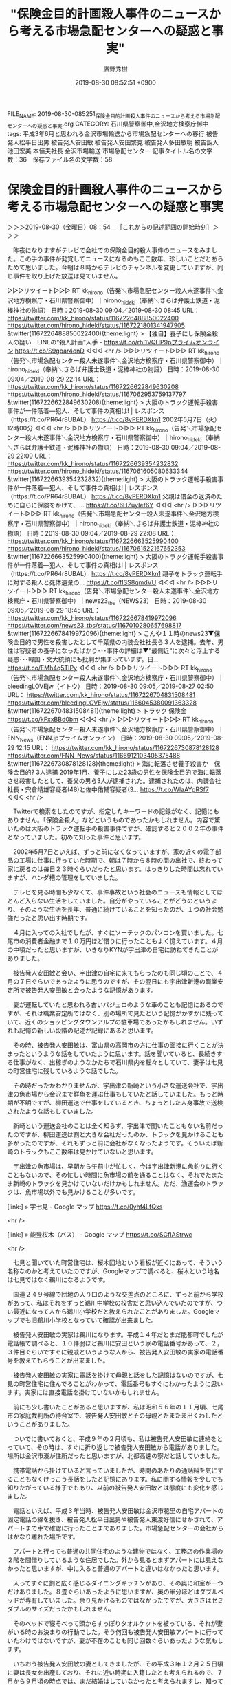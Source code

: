 #+TITLE: "保険金目的計画殺人事件のニュースから考える市場急配センターへの疑惑と事実"
#+AUTHOR: 廣野秀樹
#+EMAIL:  hirono2013k@gmail.com
#+DATE: 2019-08-30 08:52:51 +0900
FILE_NAME: 2019-08-30-085251_保険金目的計画殺人事件のニュースから考える市場急配センターへの疑惑と事実.org
CATEGORY: 石川県警察御中,金沢地方検察庁御中
tags: 平成3年6月と思われる金沢市場輸送から市場急配センターへの移行  被告発人松平日出男 被告発人安田敏 被告発人安田繁克 被告発人多田敏明 被告訴人池田宏美 本恒夫社長 金沢市場輸送 市場急配センター
記事タイトル名の文字数：36　保存ファイル名の文字数：58

* 保険金目的計画殺人事件のニュースから考える市場急配センターへの疑惑と事実
  :LOGBOOK:
  CLOCK: [2019-08-30 金 08:54]--[2019-08-30 金 12:56] =>  4:02
  :END:

＞＞＞2019-08-30（金曜日）08：54＿［これからの記述範囲の開始時刻］＞＞＞

　昨夜になりますがテレビで会社での保険金目的殺人事件のニュースをみました。この手の事件が発覚してニュースになるのもここ数年、珍しいことだとあらためて思いました。今朝は８時からテレビのチャンネルを変更していますが、同じ事件を取り上げた放送は見ていません。

▷▷▷リツイート▷▷▷
RT kk_hirono（告発＼市場急配センター殺人未遂事件＼金沢地方検察庁・石川県警察御中）｜hirono_hideki（奉納＼さらば弁護士鉄道・泥棒神社の物語） 日時：2019-08-30 09:04／2019-08-30 08:45 URL： https://twitter.com/kk_hirono/status/1167226488850022400 https://twitter.com/hirono_hideki/status/1167221801341947905
&twitter(1167226488850022400){theme:light}
> 【独自】養子にし保険金殺人の疑い　LINEの“殺人計画”入手 - https://t.co/rhl1VQHP9pプライムオンライン https://t.co/S9gbar4onD
◁◁◁
<hr />
▷▷▷リツイート▷▷▷
RT kk_hirono（告発＼市場急配センター殺人未遂事件＼金沢地方検察庁・石川県警察御中）｜hirono_hideki（奉納＼さらば弁護士鉄道・泥棒神社の物語） 日時：2019-08-30 09:04／2019-08-29 22:14 URL： https://twitter.com/kk_hirono/status/1167226622849630208 https://twitter.com/hirono_hideki/status/1167062953759137797
&twitter(1167226622849630208){theme:light}
> 大阪のトラック運転手殺害事件が一件落着---犯人、そして事件の真相は! | レスポンス（https://t.co/PR64r8UBAL） https://t.co/8yPERDXkn1 \n  2002年5月7日（火） 12時00分
◁◁◁
<hr />
▷▷▷リツイート▷▷▷
RT kk_hirono（告発＼市場急配センター殺人未遂事件＼金沢地方検察庁・石川県警察御中）｜hirono_hideki（奉納＼さらば弁護士鉄道・泥棒神社の物語） 日時：2019-08-30 09:04／2019-08-29 22:09 URL： https://twitter.com/kk_hirono/status/1167226639354232832 https://twitter.com/hirono_hideki/status/1167061605080633344
&twitter(1167226639354232832){theme:light}
> 大阪のトラック運転手殺害事件が一件落着---犯人、そして事件の真相は! | レスポンス（https://t.co/PR64r8UBAL） https://t.co/8yPERDXkn1 \n  父親は借金の返済のために自らに保険をかけて、… https://t.co/6HZuyIef6Y
◁◁◁
<hr />
▷▷▷リツイート▷▷▷
RT kk_hirono（告発＼市場急配センター殺人未遂事件＼金沢地方検察庁・石川県警察御中）｜hirono_hideki（奉納＼さらば弁護士鉄道・泥棒神社の物語） 日時：2019-08-30 09:04／2019-08-29 22:08 URL： https://twitter.com/kk_hirono/status/1167226663525990400 https://twitter.com/hirono_hideki/status/1167061522167652353
&twitter(1167226663525990400){theme:light}
> 大阪のトラック運転手殺害事件が一件落着---犯人、そして事件の真相は! | レスポンス（https://t.co/PR64r8UBAL） https://t.co/8yPERDXkn1 \n  親子をトラック運転手に対する殺人と死体遺棄の… https://t.co/fISS8qmdVU
◁◁◁
<hr />
▷▷▷リツイート▷▷▷
RT kk_hirono（告発＼市場急配センター殺人未遂事件＼金沢地方検察庁・石川県警察御中）｜news23_tbs（NEWS23） 日時：2019-08-30 09:05／2019-08-29 18:45 URL： https://twitter.com/kk_hirono/status/1167226678419972096 https://twitter.com/news23_tbs/status/1167010280657698817
&twitter(1167226678419972096){theme:light}
> こんや１１時のnews23▼保険金目的で男性を殺害したとして千葉県の内装会社社長ら３人を逮捕。去年、男性は容疑者の養子になったばかり･･･事件の詳細は▼”最側近“に次々と浮上する疑惑･･･韓国・文大統領にも批判が集まっています。日… https://t.co/EMh4q5TIPy
◁◁◁
<hr />
▷▷▷リツイート▷▷▷
RT kk_hirono（告発＼市場急配センター殺人未遂事件＼金沢地方検察庁・石川県警察御中）｜bleedingLOVEjw（イトウ） 日時：2019-08-30 09:05／2019-08-27 02:50 URL： https://twitter.com/kk_hirono/status/1167226704831508481 https://twitter.com/bleedingLOVEjw/status/1166045380091363328
&twitter(1167226704831508481){theme:light}
> トラック 保険金 \n  https://t.co/kFxxBBd0bm
◁◁◁
<hr />
▷▷▷リツイート▷▷▷
RT kk_hirono（告発＼市場急配センター殺人未遂事件＼金沢地方検察庁・石川県警察御中）｜FNN_News（FNN.jpプライムオンライン） 日時：2019-08-30 09:05／2019-08-29 12:15 URL： https://twitter.com/kk_hirono/status/1167226730878128128 https://twitter.com/FNN_News/status/1166912103405375488
&twitter(1167226730878128128){theme:light}
> 海に転落させ養子殺害か　保険金目的? 3人逮捕 \n   \n  2019年1月、養子にした23歳の男性を保険金目的で海に転落させ殺害したとして、養父の男ら3人が逮捕された。逮捕されたのは、内装会社社長・宍倉靖雄容疑者(48)と佐中佑輔容疑者(3… https://t.co/WlaAYpRSf7
◁◁◁
<hr />

　Twitterで検索をしたのですが、指定したキーワードの記録がなく、記憶にもありません。「保険金殺人」などというものであったかもしれません。内容で驚いたのは大阪のトラック運転手の殺害事件ですが、確認すると２００２年の事件となっていました。初めて知った事件と思います。

　2002年5月7日といえば、ずっと前になくなっていますが、家の近くの電子部品の工場に仕事に行っていた時期で、朝は７時から８時の間の出社で、終わって家に戻るのは毎日２３時ぐらいだったと思います。はっきりした時間は忘れていますが、ハンダ槽の管理をしていました。

　テレビを見る時間も少なくて、事件事故という社会のニュースも情報としてほとんど入らない生活をしていました。自分がやっていることがどうのというより、そのような生活を長年、普通に続けていることを知ったのが、１つの社会勉強だったと思い出す時期です。

　４月に入っての入社でしたが、すぐにソーテックのパソコンを買いました。七尾市の消費者金融まで１０万円ほど借りに行ったこともよく憶えています。４月の中頃だったと思いますが、いきなりKYNが宇出津の自宅に訪ねてきたことがありました。

　被告発人安田敏と会い、宇出津の自宅に来てもらったのも同じ頃のことで、４月の７日ぐらいであったように思うのですが、その翌日にも宇出津新港の職業安定所で被告発人安田敏と会ったような記憶があります。

　妻が運転していたと思われる古いパジェロのような車のことも記憶にあるのですが、それは職業安定所ではなく、別の場所で見たという記憶がかすかに残っていて、近くのショッピングタウンアルプの駐車場であったかもしれません。いずれも記憶の新しい段階の記述が記録にあると思います。

　その時、被告発人安田敏は、富山県の高岡市の方に仕事の面接に行くことが決まったというような話をしていたように思います。話を聞いていると、長続きする仕事がなく、出稼ぎのようなかたちで石川県内を転々としていて、妻子は七見の町営住宅に残しているような話でした。

　その時だったかわかりませんが、宇出津の新崎という小さな運送会社で、宇出津の魚市場から金沢まで鮮魚を運ぶ仕事もしていたと話していました。もっと時期が不明ですが、柳田運送で仕事をしているとき、ちょっとした人身事故で送検されたような話もしていました。

　新崎という運送会社のことは全く知らず、宇出津で聞いたこともない名前だったのですが、柳田運送は割と大きな会社だったのか、トラックを見かけることも多かったのですが、それもずっと前に会社がなくなったようです。そういえば新崎のトラックもここ数年は見かけていないと思います。

　宇出津の魚市場は、早朝から午前中が忙しく、今は宇出津新港に魚釣りに行くこともないので、その忙しい時間に魚市場の前を通ることはなく、それでたまたま新崎のトラックを見かけていないだけかもしれません。ただ、漁運会のトラックは、魚市場以外でも見かけることが多いです。

[link:] » 字七見 - Google マップ https://t.co/0yhf4LfQxs

<hr />

[link:] » 能登桜木（バス） - Google マップ https://t.co/SGfIAStrwc

<hr />

　七見と聞いていた町営住宅は、桜木団地という看板が近くにあって、そういう名称なのかと考えていたのですが、Googleマップで調べると、桜木という地名は七見ではなく鵜川になるようです。　

　国道２４９号線で団地の入り口のような交差点のところに、ずっと前から学校があって、私はそれをずっと鵜川中学校の校舎だと思い込んでいたのですが、つい最近になって人から鵜川小学校だと教えられたことがありました。Googleマップでも旧鵜川小学校となっていて確認が出来ました。

　被告発人安田敏の実家は鵜川になります。平成１４年だとまだ能都町でしたが電話帳で調べると、１０件弱ほど鵜川に安田という家の電話番号があって、２，３件目ぐらいですぐに親戚というような人から、被告発人安田敏の実家の電話番号を教えてもらうことが出来ました。

　被告発人安田敏の実家に電話を掛けて母親と話をした記憶はないのですが、七見の町営住宅に住んでることがわかって、電話番号もすぐにわかったように思います。実家には直接電話を掛けていないかもしれません。

　前にも少し書いたことがあると思いますが、私は昭和５６年の１１月頃、七尾市の家庭裁判所の待合室で、被告発人安田敏とその母親とたまたま出くわしたということがありました。

　ついでに書いておくと、平成９年の２月頃も、私は被告発人安田敏に連絡をとっていて、その時は、すぐに折り返しで被告発人安田敏から電話がありました。場所は金沢市湊が住所だったと思いますが、北都高速の寮だと話していました。

　携帯電話から掛けていると言っていましたが、時間のあたりの通話料を気にすることもなくけっこう長話をしたと記憶にあります。私に関する情報を少しでも知りたがっている様子でもあり、以前の被告発人安田敏とは態度にも変化を感じました。

　電話といえば、平成３年当時、被告発人安田敏は金沢市花里の自宅アパートの固定電話の線を抜き、被告発人松平日出男や被告発人東渡好信にせかされて、アパートまで車で確認に行ったことまでありました。市場急配センターの会社からはかなり離れた場所です。

　アパートと行っても普通の共同住宅のような建物ではなく、工務店の作業場の２階を間借りしているような住居でした。外から見るとまずアパートには見えなかったと思いますが、中に入ると普通のアパートと違いはなかったと思います。

　入ってすぐに割と広く感じるダイニングキッチンがあり、その奥に和室が一つだけありました。８畳ぐらいあったように思いますが、奥の半分ほどはダブルベッドが専有していました。余り見かけるものではなかったですが、大きさはセミダブルのサイズだったかもしれません。

　そのベッドで寝そべって頭からすっぽりタオルケットを被っている、それが妻がいる時のお決まりの行動でした。そう何回も被告発人安田敏アパートに行っていたわけではないですが、妻が不在のことも同じ回数ぐらいあったような気もします。

　いちおう被告発人安田敏の妻としてきましたが、その平成３年１２月２５日頃に妻は長女を出産しており、それに近い時期に入籍したとも考えられるので、７月から９月頃の時点では、まだ結婚はしていなかったと考えられますし、知ってすぐに妻だと言われた記憶もありません。

　８月の最終日辺りから市場急配センターで長距離の仕事を始めました。８月の３０日か３１日の出発で、被告発人安田敏と二人で、神奈川県厚木市に荷物を運んだのが最初の運行だったと思います。

　車番は石川２３１３号だったと思うのですが、三菱ふそうの大型ウィング車で、被告発人安田敏はまもなくそのトラックの専属となりました。私の方は、石川３０６８号という日野の大型ウィング車に乗務したのですが、それが１０月１２日の土曜日のことでした。

　被告発人安田敏と同乗した長距離の運行というのは、その厚木市の１回しか現在記憶にありません。個人的に私の方が同乗した運行というのは１０月６日の日曜日にあって、朝からの日帰りで名古屋の北部市場に馬鈴薯を運んだ運行です。

　９月から１０月というのは、山三青果の仕事も少なかったと思いますし、多かったのは馬鈴薯の仕事で、東京の大田市場にも何度か行きました。そして晴海、有明の倉庫から外果というオレンジやレモン、キウィという外国から輸入されてきた果物を金沢に運ぶ仕事が多かったと記憶にあります。

　市場急配センターの長距離の仕事のメインは、茨城県古河市の山三青果の仕事でしたが、その古河市の青果市場で被告発人安田敏と一緒になったことは一度もなかったように思います。他の運転手が嫌がる負担のある仕事だったので、私と被告発人安田敏に集中的に回されていたというのはあると思います。

　市場急配センターで長距離の仕事をするようになってから金沢市花里の被告発人安田敏のアパートに遊びに行くことは、ほとんどなかったように思います。記憶にあるのは、さきほど書いた固定電話の線抜きで、呼びに行かされたことです。

　被告発人松平日出男も被告発人東渡好信も直接、被告発人安田敏を注意することはなく、決まって私に話を向けてきました。よくある口癖のように記憶にあるのは、「大丈夫なんかあの男」だったと思います。言葉のニュアンスが違っているかもしれないですが、記録には正確なものがあると思います。

　被告発人安田敏は非常識な振る舞いをみせるようになり、それがいつものことのように常態化して行ったのですが、その辺りも記録にはことこまかに記述をしていると思います。極めつけと思えたのが、水島倉庫でのタイヤの爆発と、愛知県の豊川インターでの白菜の散乱でした。

　豊川インターの白菜散乱は、平成４年２月１４日になります。いわずとしれたバレンタインデーの当日でした。にわかに信じがたい話で、ずっと半信半疑でしたが、被告発人安田敏との会話を録音した音声ファイルのなかで、言質を取るような質問を向け、成功したと思います。

　富山県の北陸自動車道、朝日インターの辺りで、大型トラックを崖下に転落させたという話もしていましたが、それも音声ファイルの中で確認が出来ていたように思います。東名高速岡崎インター付近かあるいは北陸自動車道長浜インター付近での、大がトラックでのパトカーからの逃走もありました。

　被告発人安田敏に話を聞いた時期が、現在ははっきり思い出せないものがあるのですが、たぶん高速道路上でのパトカーからの逃走を聞いたのと同じ時に、金沢市場輸送の運転手が石巻市の公園で首吊り自殺をしたという話を聞きました。

　新入の運転手という話だったと思いますが、元自衛隊員とも被告発人安田敏は話していたと思います。もしかすると別の被告発人安田敏の話と混同しているかもしれません。新入の運転手が２人いたとも聞いたような気もするからです。

　同じ時だったと思いますが、大倉さんが事故死したという話も被告発人安田敏に聞きました。事故の場所は国道１７号線の群馬県高崎市付近だったと思います。昭和５９年当時金沢市場輸送にいた原田さんが事故死しいたとYTに話を聞いたのも同じ高崎市付近だったので、余計に印象深く記憶にあります。

　被告発人松平日出男ですが、石川トヨタの営業で売上もよかったものの、競馬にのめりこんで会社の金を横領したという話でした。これは被告発人松平日出男を金沢市場輸送で初めて見て、ずいぶん早い段階で耳にした話でした。

　前にも書いていますが、昭和６３年の９月に入った頃だったと思います。同じ年の７月の初めころに、金沢市場輸送の事務所は金沢中央卸売市場前のテナントビル２階の事務所から二口町に移転していました。建物は現在でもGoogleストリートビューで、当時のまま確認できるのではと思います。

　もう２年ほどは見ていない気がしますが、これから確認をしたいと思います。

▷▷▷リツイート▷▷▷
RT kk_hirono（告発＼市場急配センター殺人未遂事件＼金沢地方検察庁・石川県警察御中）｜s_hirono（非常上告-最高検察庁御中_ツイッター） 日時：2019-08-30 12:04／2019-08-30 11:40 URL： https://twitter.com/kk_hirono/status/1167271911744782336 https://twitter.com/s_hirono/status/1167265806234734592
&twitter(1167271911744782336){theme:light}
> 2019-08-30-112454_Googleストリートビュー＿金沢市場輸送の事務所があった場所＿06.jpg https://t.co/aY50BHgM5P
◁◁◁
<hr />
▷▷▷リツイート▷▷▷
RT kk_hirono（告発＼市場急配センター殺人未遂事件＼金沢地方検察庁・石川県警察御中）｜s_hirono（非常上告-最高検察庁御中_ツイッター） 日時：2019-08-30 12:04／2019-08-30 11:40 URL： https://twitter.com/kk_hirono/status/1167271936897863680 https://twitter.com/s_hirono/status/1167265734101094401
&twitter(1167271936897863680){theme:light}
> 2019-08-30-112325_Googleストリートビュー＿金沢市場輸送の事務所があった場所＿05.jpg https://t.co/lqIAyHe35N
◁◁◁
<hr />
▷▷▷リツイート▷▷▷
RT kk_hirono（告発＼市場急配センター殺人未遂事件＼金沢地方検察庁・石川県警察御中）｜s_hirono（非常上告-最高検察庁御中_ツイッター） 日時：2019-08-30 12:04／2019-08-30 11:39 URL： https://twitter.com/kk_hirono/status/1167271965050036224 https://twitter.com/s_hirono/status/1167265661770272768
&twitter(1167271965050036224){theme:light}
> 2019-08-30-112253_Googleストリートビュー＿金沢市場輸送の事務所があった場所＿04.jpg https://t.co/COvgqjgKzw
◁◁◁
<hr />
▷▷▷リツイート▷▷▷
RT kk_hirono（告発＼市場急配センター殺人未遂事件＼金沢地方検察庁・石川県警察御中）｜s_hirono（非常上告-最高検察庁御中_ツイッター） 日時：2019-08-30 12:05／2019-08-30 11:39 URL： https://twitter.com/kk_hirono/status/1167271981814706176 https://twitter.com/s_hirono/status/1167265589691183104
&twitter(1167271981814706176){theme:light}
> 2019-08-30-112153_Googleストリートビュー＿金沢市場輸送の事務所があった場所＿03.jpg https://t.co/tycqruy1kc
◁◁◁
<hr />
▷▷▷リツイート▷▷▷
RT kk_hirono（告発＼市場急配センター殺人未遂事件＼金沢地方検察庁・石川県警察御中）｜s_hirono（非常上告-最高検察庁御中_ツイッター） 日時：2019-08-30 12:05／2019-08-30 11:39 URL： https://twitter.com/kk_hirono/status/1167272004438740992 https://twitter.com/s_hirono/status/1167265517050007552
&twitter(1167272004438740992){theme:light}
> 2019-08-30-112133_Googleストリートビュー＿金沢市場輸送の事務所があった場所＿02.jpg https://t.co/QNQObfyqrz
◁◁◁
<hr />
▷▷▷リツイート▷▷▷
RT kk_hirono（告発＼市場急配センター殺人未遂事件＼金沢地方検察庁・石川県警察御中）｜s_hirono（非常上告-最高検察庁御中_ツイッター） 日時：2019-08-30 12:05／2019-08-30 11:39 URL： https://twitter.com/kk_hirono/status/1167272024386895872 https://twitter.com/s_hirono/status/1167265445042278401
&twitter(1167272024386895872){theme:light}
> 2019-08-30-112104_Googleストリートビュー＿金沢市場輸送の事務所があった場所＿01.jpg https://t.co/eF2zpO6LQl
◁◁◁
<hr />
▷▷▷リツイート▷▷▷
RT kk_hirono（告発＼市場急配センター殺人未遂事件＼金沢地方検察庁・石川県警察御中）｜s_hirono（非常上告-最高検察庁御中_ツイッター） 日時：2019-08-30 12:05／2019-08-30 11:38 URL： https://twitter.com/kk_hirono/status/1167272045387767808 https://twitter.com/s_hirono/status/1167265372292038656
&twitter(1167272045387767808){theme:light}
> 2019-08-30-112031_Google　マップ.jpg https://t.co/t4sGOFTH0G
◁◁◁
<hr />
▷▷▷リツイート▷▷▷
RT kk_hirono（告発＼市場急配センター殺人未遂事件＼金沢地方検察庁・石川県警察御中）｜s_hirono（非常上告-最高検察庁御中_ツイッター） 日時：2019-08-30 12:05／2019-08-30 11:38 URL： https://twitter.com/kk_hirono/status/1167272063163224064 https://twitter.com/s_hirono/status/1167265298971410432
&twitter(1167272063163224064){theme:light}
> 2019-08-30-111926_二口町　-　Google　マップ.jpg https://t.co/LKk1XPYFDA
◁◁◁
<hr />

　金沢市場輸送の事務所があった建物自体は変わっていないと思いましたが、いつの間にか駐車場の向かい側に別の建物が出来ていて、それもずっと前からある風景に溶け込んだ建物に見えたので驚きました。

　「2019-08-30-112104_Googleストリートビュー＿金沢市場輸送の事務所があった場所＿01.jpg」のスクリーンショットに見えるのが金沢市場輸送の事務所の正面玄関ですが、運転手がここから出入りすることはほとんどありませんでした。

　「2019-08-30-112454_Googleストリートビュー＿金沢市場輸送の事務所があった場所＿06.jpg」のスクリーンショットに見えるのが、運転手の控室のドアで、運転手はここから出入りをしていました。このドアから初めて被告発人松平日出男の姿を見たとも記憶にあります。

　運転手の控室と事務所の間にも奥の方に、同じ様な大きさの出入り口のドアがありましたが、たいていはアルミサッシの窓越しで話をしたり、運行費の受け渡しなど物のやり取りをしていました。外壁にアルミサッシが建物の中にもある感じではなかったかと思います。

　「2019-08-30-112133_Googleストリートビュー＿金沢市場輸送の事務所があった場所＿02.jpg」のスクリーンショットで建物を見ると、前にも何度か同じGoogleストリートビューで見ていましたが、それ以上に複雑なかたちの建物だったのだと思いました。

　事務所の奥の方に社長室があり、滅多に中に入ることはなかったのですが、忍者屋敷の隠し部屋のような趣もありました。この外からの外観をみると、社長室の奥にも立ち入ったことのない部屋があったのかもしれないという気がしました。

　なお、上記のスクリーンショットの一番手前の建物の部分ですが、横に出入り口のドアがあって、物置のようになっていました。そこにドラム缶のオイルが置いてあって、運転手が各自でオイル交換をするようになったのですが、物置に入るのはその時だけだったと思います。

　以前はマルモ設備に行ってオイル交換をしていました。これも前に書いていると思います。オイル交換は１万キロに１回で、たしか２回に１回はオイルエレメントの交換もしていたように思います。マルモ設備にはほとんど行くことがなくなったとも思います。

　たいていのトラックの修理はメーカーの工場に行っていました。イスズであれば、野々市町の近くで金沢市横川ではなかったかと思います。Googleマップでだいたいの場所の確認をしましたが、イスズの工場は見当たりませんでした。国道１５７号線沿いかと思います。

　日野のトラックであれば、金沢市森本町で河北郡津幡町の近くに工場がありましたが、平成９年辺りには国道８号線沿いの別の場所に新しく大きな工場が出来ていました。

　マルモ設備については、平成３年９月の中頃にパンチパーマの人が、私と被害者安藤文さんがフィルム貼りをしているのを見て驚いたのですが、金沢市場輸送の事務所でもマルモ設備の人の姿をみることはほとんどなくなっていたので、偶然であれば、すごい偶然だったと思います。

　今考えると、被告発人松平日出男が意図的に事務所に呼びつけて私に印象づけたという可能性は大いにあると思います。マルモ設備にオイル交換に行っていた頃というのは、妻子を同乗させていたことが多く、マルモ設備の人もよく知っていたはずかと思います。

　オイル交換以外でもマルモ設備に行くことはありました。ただどの程度の修理や整備だったのかは記憶になく、電気系のトラブルは、金沢市場輸送の事務所から近かった金沢電装に行くことになっていました。

　昭和５９年当時は、割とよく金沢電装に行くことがありましたが、その後は電気系統の故障も少なかったためか余り行くことがなかったと思います。ただ、１つよく憶えているのは、カセットテープの音楽機器の故障のときで、長男が小銭を詰め込んでいたらしく、店の人も驚いていました。

　ちょっと思い出したのですが、平成３年１２月の終わり頃だった気がしますが、自分の軽四アルトワークスの修理か何かで金沢電装に行ったことがあったように思います。詳しいことは思い出せません。

[link:] » 吉本ビル - Google マップ https://t.co/oL7aGpE8xs

<hr />

　周辺の道路自体は昭和５９年当時と変わっていないように思います。上記の吉本ビルとなっている建物ですが、そのもう少し右手の辺りに金沢電装があったように思います。小さな個人商店のような店でした。修理も外の駐車スペースでやっていましたが、雨が降ったらどうしていたのかと思います。

　大型トラックでも運転席の部分は中に入れることが出来る工場はあったかもしれません。従業員がいるようにも見えない小さな店でしたが、名前は金沢電装となかなか大きな会社をイメージさせるものになっているかと思います。店主のこともなんとなく記憶にあります。

　吉本ビルの向かい側にセイロモータースという小さな中古車店のような会社が見えますが、平成４年１月頃、その辺りには新しい焼肉店がありました。一度だけ入ったことがあったのですが、１月１８日の夜で、被告発人多田敏明と二人でした。

＜＜＜2019-08-30（金曜日）12：56＿［これまでの記述範囲の終了時刻］＜＜＜



